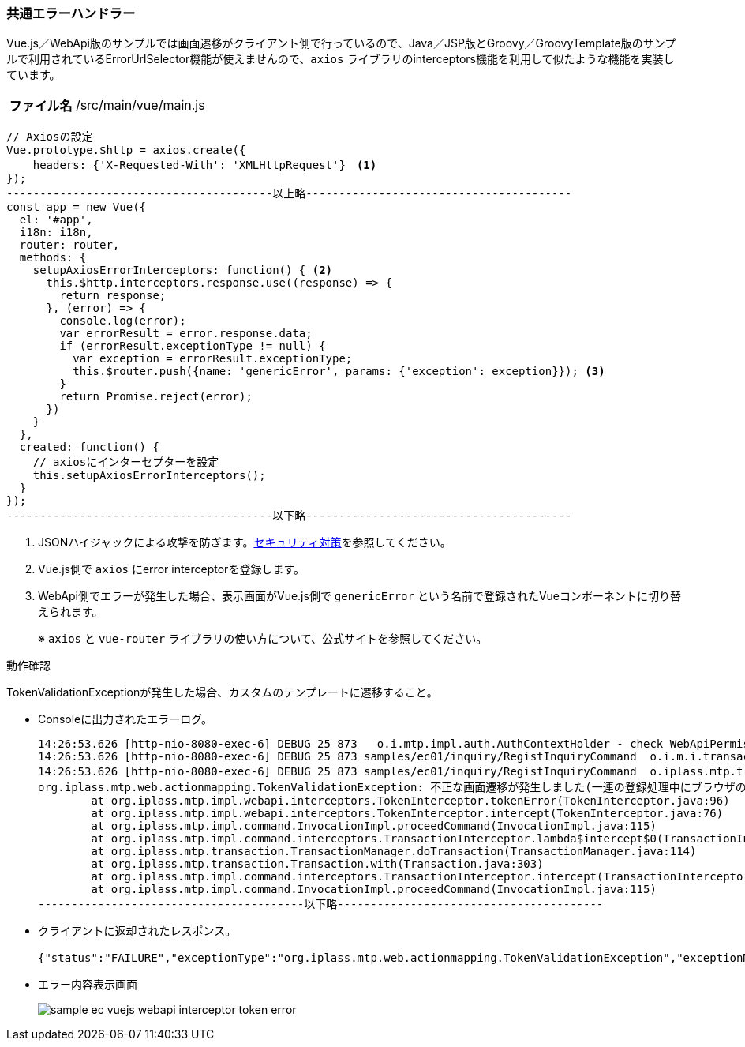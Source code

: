 [[VueJS_WebAPI_ErrorHandler]]
=== 共通エラーハンドラー
Vue.js／WebApi版のサンプルでは画面遷移がクライアント側で行っているので、Java／JSP版とGroovy／GroovyTemplate版のサンプルで利用されているErrorUrlSelector機能が使えませんので、`axios` ライブラリのinterceptors機能を利用して似たような機能を実装しています。

[cols="1,2"]
|===
h|ファイル名|/src/main/vue/main.js
|===
[source,Javascript]
----
// Axiosの設定
Vue.prototype.$http = axios.create({
    headers: {'X-Requested-With': 'XMLHttpRequest'}　<1>
});
----------------------------------------以上略----------------------------------------
const app = new Vue({
  el: '#app',
  i18n: i18n,
  router: router,
  methods: {
    setupAxiosErrorInterceptors: function() { <2>
      this.$http.interceptors.response.use((response) => {
        return response;
      }, (error) => {
        console.log(error);
        var errorResult = error.response.data;
        if (errorResult.exceptionType != null) {
          var exception = errorResult.exceptionType;
          this.$router.push({name: 'genericError', params: {'exception': exception}}); <3>
        }
        return Promise.reject(error);
      })
    }
  },
  created: function() {
    // axiosにインターセプターを設定
    this.setupAxiosErrorInterceptors();
  }
});
----------------------------------------以下略----------------------------------------
----
<1> JSONハイジャックによる攻撃を防ぎます。<<VueJS_WebAPI_Security,セキュリティ対策>>を参照してください。
<2> Vue.js側で `axios` にerror interceptorを登録します。
<3> WebApi側でエラーが発生した場合、表示画面がVue.js側で `genericError` という名前で登録されたVueコンポーネントに切り替えられます。
+
※ `axios` と `vue-router` ライブラリの使い方について、公式サイトを参照してください。

.動作確認
TokenValidationExceptionが発生した場合、カスタムのテンプレートに遷移すること。

* Consoleに出力されたエラーログ。
+
[source]
----
14:26:53.626 [http-nio-8080-exec-6] DEBUG 25 873   o.i.mtp.impl.auth.AuthContextHolder - check WebApiPermission [webApiName=samples/ec01/inquiry/doInquiry, parameter=org.iplass.mtp.webapi.permission.RequestContextWebApiParameter@1b1910ae] = true (privilegedExecution)
14:26:53.626 [http-nio-8080-exec-6] DEBUG 25 873 samples/ec01/inquiry/RegistInquiryCommand  o.i.m.i.transaction.LocalTransaction - create new Transaction:org.iplass.mtp.impl.transaction.LocalTransaction@791691ea with readOnly=false, stacked:null
14:26:53.626 [http-nio-8080-exec-6] DEBUG 25 873 samples/ec01/inquiry/RegistInquiryCommand  o.iplass.mtp.transaction.Transaction - rollback transaction cause org.iplass.mtp.web.actionmapping.TokenValidationException: 不正な画面遷移が発生しました(一連の登録処理中にブラウザの戻るボタン等を押下してしまいますと正常に処理を継続できない場合があります)。:org.iplass.mtp.impl.transaction.LocalTransaction@791691ea
org.iplass.mtp.web.actionmapping.TokenValidationException: 不正な画面遷移が発生しました(一連の登録処理中にブラウザの戻るボタン等を押下してしまいますと正常に処理を継続できない場合があります)。
	at org.iplass.mtp.impl.webapi.interceptors.TokenInterceptor.tokenError(TokenInterceptor.java:96)
	at org.iplass.mtp.impl.webapi.interceptors.TokenInterceptor.intercept(TokenInterceptor.java:76)
	at org.iplass.mtp.impl.command.InvocationImpl.proceedCommand(InvocationImpl.java:115)
	at org.iplass.mtp.impl.command.interceptors.TransactionInterceptor.lambda$intercept$0(TransactionInterceptor.java:34)
	at org.iplass.mtp.transaction.TransactionManager.doTransaction(TransactionManager.java:114)
	at org.iplass.mtp.transaction.Transaction.with(Transaction.java:303)
	at org.iplass.mtp.impl.command.interceptors.TransactionInterceptor.intercept(TransactionInterceptor.java:33)
	at org.iplass.mtp.impl.command.InvocationImpl.proceedCommand(InvocationImpl.java:115)
----------------------------------------以下略----------------------------------------    
----

* クライアントに返却されたレスポンス。
+
[source,JSON]
----
{"status":"FAILURE","exceptionType":"org.iplass.mtp.web.actionmapping.TokenValidationException","exceptionMessage":"不正な画面遷移が発生しました(一連の登録処理中にブラウザの戻るボタン等を押下してしまいますと正常に処理を継続できない場合があります)。"}
----

* エラー内容表示画面
+
image:images/sample-ec_vuejs-webapi-interceptor-token-error.png[align=left]